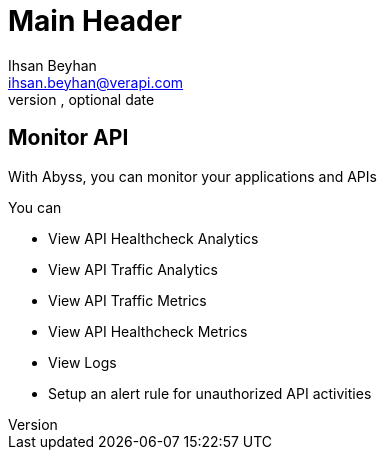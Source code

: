 Main Header
===========
Optional Author Name <optional@author.email>
Optional version, optional date
:Author:    Ihsan Beyhan
:Email:     ihsan.beyhan@verapi.com
:Date:      17/01/2019
:Revision:  21/01/2019



== Monitor API


With Abyss, you can monitor your applications and APIs

****
You can


* View API Healthcheck Analytics
* View API Traffic Analytics
* View API Traffic Metrics
* View API Healthcheck Metrics
* View Logs
* Setup an alert rule for unauthorized API activities

****
